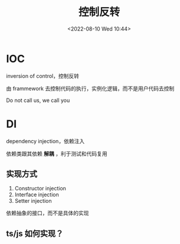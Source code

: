 #+TITLE: 控制反转
#+DATE:<2022-08-10 Wed 10:44>
#+FILETAGS: @js

* IOC

inversion of control，控制反转

由 frammework 去控制代码的执行，实例化逻辑，而不是用户代码去控制

Do not call us, we call you

* DI

dependency injection，依赖注入

依赖类跟其依赖 *解耦* ，利于测试和代码复用

** 实现方式

1. Constructor injection
2. Interface injection
3. Setter injection

依赖抽象的接口，而不是具体的实现

** ts/js 如何实现？
